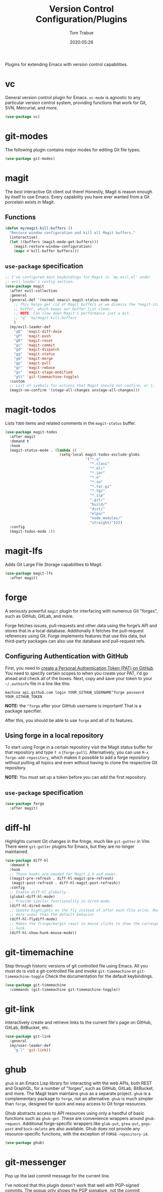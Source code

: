 #+title:  Version Control Configuration/Plugins
#+author: Tom Trabue
#+email:  tom.trabue@gmail.com
#+date:   2020:05:26
#+STARTUP: fold

Plugins for extending Emacs with version control capabilities.

* vc
General version control plugin for Emacs. =vc-mode= is agnostic to any
particular version control system, providing functions that work for Git, SVN,
Mercurial, and more.

#+begin_src emacs-lisp
  (use-package vc)
#+end_src

* git-modes
The following plugin contains major modes for editing Git file types.

#+begin_src emacs-lisp
  (use-package git-modes)
#+end_src

* magit
The /best/ interactive Git client out there! Honestly, Magit is reason enough
by itself to use Emacs. Every capability you have ever wanted from a Git
porcelain exists in Magit.

** Functions
#+begin_src emacs-lisp
  (defun my/magit-kill-buffers ()
    "Restore window configuration and kill all Magit buffers."
    (interactive)
    (let ((buffers (magit-mode-get-buffers)))
      (magit-restore-window-configuration)
      (mapc #'kill-buffer buffers)))
#+end_src

** =use-package= specification
#+begin_src emacs-lisp
  ;; I've configured most keybindings for Magit in `my-evil.el' under
  ;; evil-leader's config section.
  (use-package magit
    :after evil-collection
    :general
    (general-def '(normal emacs) magit-status-mode-map
      ;; This helps get rid of Magit buffers as we dismiss the *magit-status*
      ;; buffer, which keeps our buffer list clean.
      ;; NOTE: Can slow down Magit's performance just a bit.
      ;; "q" 'my/magit-kill-buffers
      )
    (my/evil-leader-def
      "gD"  'magit-diff-dwim
      "gP"  'magit-push
      "gR"  'magit-reset
      "gc"  'magit-commit
      "gd"  'magit-dispatch
      "gg"  'magit-status
      "gm"  'magit-merge
      "gp"  'magit-pull
      "gr"  'magit-rebase
      "gs"  'magit-stage-modified
      "gtt" 'git-timemachine-toggle)
    :custom
    ;; List of symbols for actions that Magit should not confirm, or t.
    (magit-no-confirm '(stage-all-changes unstage-all-changes)))
#+end_src

* magit-todos
Lists =TODO= items and related comments in the =magit-status= buffer.

#+begin_src emacs-lisp
  (use-package magit-todos
    :after magit
    :demand t
    :hook
    (magit-status-mode . (lambda ()
                           (setq-local magit-todos-exclude-globs
                                       '("*.a"
                                         "*.class"
                                         "*.elc"
                                         "*.jar"
                                         "*.o"
                                         "*.so"
                                         "*.tar.gz"
                                         "*.tgz"
                                         "*.zip"
                                         ".git/"
                                         "build/"
                                         "dist/"
                                         "elpa/"
                                         "node_modules/"
                                         "straight/"))))
    :config
    (magit-todos-mode 1))
#+end_src

* magit-lfs
Adds Git Large File Storage capabilities to Magit.

#+begin_src emacs-lisp
  (use-package magit-lfs
    :after magit)
#+end_src

* forge
A seriously powerful =magit= plugin for interfacing with numerous Git "forges",
such as GitHub, GitLab, and more.

Forge fetches issues, pull-requests and other data using the forge’s API and
stores that in a local database. Additionally it fetches the pull-request
references using Git. Forge implements features that use this data, but
third-party packages can also use the database and pull-request refs.

** Configuring Authentication with GitHub
First, you need to [[https://github.com/settings/tokens][create a Personal Authentication Token (PAT) on GitHub]]. You
need to specify certain scopes to when you create your PAT, I'd go ahead and
check all of the boxes.  Next, copy and save your token to your =~/.authinfo=
file in a line like this:

=machine api.github.com login YOUR_GITHUB_USERNAME^forge password
YOUR_GITHUB_TOKEN=

*NOTE:* the =^forge= after your GitHub username is important! That is a package
specifier.

After this, you should be able to use =forge= and all of its features.

** Using forge in a local repository
To start using Forge in a certain repository visit the Magit status buffer for
that repository and type =f n= (=forge-pull=). Alternatively, you can use =M-x
forge-add-repository=, which makes it possible to add a forge repository without
pulling all topics and even without having to clone the respective Git
repository.

*NOTE:* You must set up a token before you can add the first repository.

** =use-package= specification
#+begin_src emacs-lisp
  (use-package forge
    :after magit)
#+end_src

* diff-hl
Highlights current Git changes in the fringe, much like =git-gutter= in
Vim. There were =git-gutter= plugins for Emacs, but they are no longer
maintained.

#+begin_src emacs-lisp
  (use-package diff-hl
    :demand t
    :hook
    ;; These hooks are needed for Magit 2.4 and newer.
    ((magit-pre-refresh . diff-hl-magit-pre-refresh)
     (magit-post-refresh . diff-hl-magit-post-refresh))
    :config
    ;; Enable diff-hl globally.
    (global-diff-hl-mode)
    ;; Provide similar functionality in dired-mode.
    (diff-hl-dired-mode)
    ;; Update highlights on the fly instead of after each file write. Much
    ;; more useul than the default behavior.
    (diff-hl-flydiff-mode)
    ;; Makes the fringe/margin react to mouse clicks to show the corresponding
    ;; hunk.
    (diff-hl-show-hunk-mouse-mode))
#+end_src

* git-timemachine
Step through historic versions of git controlled file using Emacs.  All you
must do is visit a git-controlled file and invoke =git-timemachine= or
=git-timemachine-toggle= Check the documentation for the default keybindings.

#+begin_src emacs-lisp
  (use-package git-timemachine
    :commands (git-timemachine git-timemachine-toggle))
#+end_src

* git-link
Interactively create and retrieve links to the current file's page on GitHub,
GitLab, BitBucket, etc.

#+begin_src emacs-lisp
  (use-package git-link
    :general
    (my/user-leader-def
      "g l" 'git-link))
#+end_src

* ghub
=ghub= is an Emacs Lisp library for interacting with the web APIs, both REST and
GraphQL, for a number of "forges", such as GitHub, GitLab, BitBucket, and
more. The Magit team maintains =ghub= as a separate project. =ghub= is a
complementary package to =forge=, not an alternative. =ghub= is much simpler
than =forge=, designed for quick and easy access to Git forge resources.

Ghub abstracts access to API resources using only a handful of basic functions
such as =ghub-get=. These are convenience wrappers around
=ghub-request=. Additional forge-specific wrappers like =glab-put=, =gtea-put=,
=gogs-post= and =buck-delete= are also available. Ghub does not provide any
resource-specific functions, with the exception of =FORGE-repository-id=.

#+begin_src emacs-lisp
  (use-package ghub)
#+end_src

* git-messenger
Pop up the last commit message for the current line.

I've noticed that this plugin doesn't work that well with PGP-signed
commits. The popup only shows the PGP signature, not the commit message.

#+begin_src emacs-lisp
  (use-package git-messenger
    :commands
    (git-messenger:popup-diff
     git-messenger:popup-message
     git-messenger:popup-show)
    :general
    (my/user-leader-def
      "g S" 'git-messenger:popup-show-verbose
      "g d" 'git-messenger:popup-diff
      "g m" 'git-messenger:popup-message
      "g s" 'git-messenger:popup-show)
    :custom
    ;; Whether to use `magit-show-commit' for showing status/diff commands.
    (git-messenger:use-magit-popup t))
#+end_src

* git-undo
Adds a command for Emacs to regress, or "undo" a region back through its Git
history, a region back through its Git history.

#+begin_src emacs-lisp
  (use-package git-undo
    :general
    (my/evil-leader-def
      "gu" 'git-undo))
#+end_src

